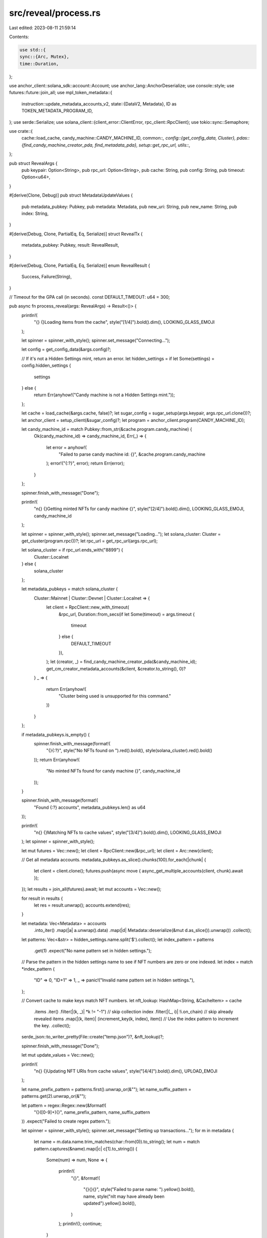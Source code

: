 src/reveal/process.rs
=====================

Last edited: 2023-08-11 21:59:14

Contents:

.. code-block:: rs

    use std::{
    sync::{Arc, Mutex},
    time::Duration,
};

use anchor_client::solana_sdk::account::Account;
use anchor_lang::AnchorDeserialize;
use console::style;
use futures::future::join_all;
use mpl_token_metadata::{
    instruction::update_metadata_accounts_v2,
    state::{DataV2, Metadata},
    ID as TOKEN_METADATA_PROGRAM_ID,
};
use serde::Serialize;
use solana_client::{client_error::ClientError, rpc_client::RpcClient};
use tokio::sync::Semaphore;

use crate::{
    cache::load_cache,
    candy_machine::CANDY_MACHINE_ID,
    common::*,
    config::{get_config_data, Cluster},
    pdas::{find_candy_machine_creator_pda, find_metadata_pda},
    setup::get_rpc_url,
    utils::*,
};

pub struct RevealArgs {
    pub keypair: Option<String>,
    pub rpc_url: Option<String>,
    pub cache: String,
    pub config: String,
    pub timeout: Option<u64>,
}

#[derive(Clone, Debug)]
pub struct MetadataUpdateValues {
    pub metadata_pubkey: Pubkey,
    pub metadata: Metadata,
    pub new_uri: String,
    pub new_name: String,
    pub index: String,
}

#[derive(Debug, Clone, PartialEq, Eq, Serialize)]
struct RevealTx {
    metadata_pubkey: Pubkey,
    result: RevealResult,
}

#[derive(Debug, Clone, PartialEq, Eq, Serialize)]
enum RevealResult {
    Success,
    Failure(String),
}

// Timeout for the GPA call (in seconds).
const DEFAULT_TIMEOUT: u64 = 300;

pub async fn process_reveal(args: RevealArgs) -> Result<()> {
    println!(
        "{} {}Loading items from the cache",
        style("[1/4]").bold().dim(),
        LOOKING_GLASS_EMOJI
    );

    let spinner = spinner_with_style();
    spinner.set_message("Connecting...");

    let config = get_config_data(&args.config)?;

    // If it's not a Hidden Settings mint, return an error.
    let hidden_settings = if let Some(settings) = config.hidden_settings {
        settings
    } else {
        return Err(anyhow!("Candy machine is not a Hidden Settings mint."));
    };

    let cache = load_cache(&args.cache, false)?;
    let sugar_config = sugar_setup(args.keypair, args.rpc_url.clone())?;
    let anchor_client = setup_client(&sugar_config)?;
    let program = anchor_client.program(CANDY_MACHINE_ID);

    let candy_machine_id = match Pubkey::from_str(&cache.program.candy_machine) {
        Ok(candy_machine_id) => candy_machine_id,
        Err(_) => {
            let error = anyhow!(
                "Failed to parse candy machine id: {}",
                &cache.program.candy_machine
            );
            error!("{:?}", error);
            return Err(error);
        }
    };

    spinner.finish_with_message("Done");

    println!(
        "\n{} {}Getting minted NFTs for candy machine {}",
        style("[2/4]").bold().dim(),
        LOOKING_GLASS_EMOJI,
        candy_machine_id
    );

    let spinner = spinner_with_style();
    spinner.set_message("Loading...");
    let solana_cluster: Cluster = get_cluster(program.rpc())?;
    let rpc_url = get_rpc_url(args.rpc_url);

    let solana_cluster = if rpc_url.ends_with("8899") {
        Cluster::Localnet
    } else {
        solana_cluster
    };

    let metadata_pubkeys = match solana_cluster {
        Cluster::Mainnet | Cluster::Devnet | Cluster::Localnet => {
            let client = RpcClient::new_with_timeout(
                &rpc_url,
                Duration::from_secs(if let Some(timeout) = args.timeout {
                    timeout
                } else {
                    DEFAULT_TIMEOUT
                }),
            );
            let (creator, _) = find_candy_machine_creator_pda(&candy_machine_id);
            get_cm_creator_metadata_accounts(&client, &creator.to_string(), 0)?
        }
        _ => {
            return Err(anyhow!(
                "Cluster being used is unsupported for this command."
            ))
        }
    };

    if metadata_pubkeys.is_empty() {
        spinner.finish_with_message(format!(
            "{}{:?}",
            style("No NFTs found on ").red().bold(),
            style(solana_cluster).red().bold()
        ));
        return Err(anyhow!(
            "No minted NFTs found for candy machine {}",
            candy_machine_id
        ));
    }

    spinner.finish_with_message(format!(
        "Found {:?} accounts",
        metadata_pubkeys.len() as u64
    ));

    println!(
        "\n{} {}Matching NFTs to cache values",
        style("[3/4]").bold().dim(),
        LOOKING_GLASS_EMOJI
    );
    let spinner = spinner_with_style();

    let mut futures = Vec::new();
    let client = RpcClient::new(&rpc_url);
    let client = Arc::new(client);

    // Get all metadata accounts.
    metadata_pubkeys.as_slice().chunks(100).for_each(|chunk| {
        let client = client.clone();
        futures.push(async move { async_get_multiple_accounts(client, chunk).await });
    });
    let results = join_all(futures).await;
    let mut accounts = Vec::new();

    for result in results {
        let res = result.unwrap();
        accounts.extend(res);
    }

    let metadata: Vec<Metadata> = accounts
        .into_iter()
        .map(|a| a.unwrap().data)
        .map(|d| Metadata::deserialize(&mut d.as_slice()).unwrap())
        .collect();

    let patterns: Vec<&str> = hidden_settings.name.split('$').collect();
    let index_pattern = patterns
        .get(1)
        .expect("No name pattern set in hidden settings.");

    // Parse the pattern in the hidden settings name to see if NFT numbers are zero or one indexed.
    let index = match *index_pattern {
        "ID" => 0,
        "ID+1" => 1,
        _ => panic!("Invalid name pattern set in hidden settings."),
    };

    // Convert cache to make keys match NFT numbers.
    let nft_lookup: HashMap<String, &CacheItem> = cache
        .items
        .iter()
        .filter(|(k, _)| *k != "-1") // skip collection index
        .filter(|(_, i)| !i.on_chain) // skip already revealed items
        .map(|(k, item)| (increment_key(k, index), item)) // Use the index pattern to increment the key.
        .collect();

    serde_json::to_writer_pretty(File::create("temp.json")?, &nft_lookup)?;

    spinner.finish_with_message("Done");

    let mut update_values = Vec::new();

    println!(
        "\n{} {}Updating NFT URIs from cache values",
        style("[4/4]").bold().dim(),
        UPLOAD_EMOJI
    );

    let name_prefix_pattern = patterns.first().unwrap_or(&"");
    let name_suffix_pattern = patterns.get(2).unwrap_or(&"");

    let pattern = regex::Regex::new(&format!(
        "{}([0-9]+){}",
        name_prefix_pattern, name_suffix_pattern
    ))
    .expect("Failed to create regex pattern.");

    let spinner = spinner_with_style();
    spinner.set_message("Setting up transactions...");
    for m in metadata {
        let name = m.data.name.trim_matches(char::from(0)).to_string();
        let num = match pattern.captures(&name).map(|c| c[1].to_string()) {
            Some(num) => num,
            None => {
                println!(
                    "{}",
                    &format!(
                        "{}{}{}",
                        style("Failed to parse name: ").yellow().bold(),
                        name,
                        style("\nIt may have already been updated").yellow().bold(),
                    )
                );
                println!();
                continue;
            }
        };

        let metadata_pubkey = find_metadata_pda(&m.mint);
        let new_uri = nft_lookup
            .get(&num)
            .filter(|i| !i.on_chain)
            .ok_or_else(|| anyhow!("No URI found for number: {num}"))?
            .metadata_link
            .clone();
        let new_name = nft_lookup
            .get(&num)
            .filter(|i| !i.on_chain)
            .ok_or_else(|| anyhow!("No name found for number: {num}"))?
            .name
            .clone();

        update_values.push(MetadataUpdateValues {
            metadata_pubkey,
            metadata: m,
            new_uri,
            new_name,
            index: num,
        });
    }
    spinner.finish_and_clear();

    let keypair = Arc::new(sugar_config.keypair);
    let sem = Arc::new(Semaphore::new(1000));
    let reveal_results = Arc::new(Mutex::new(Vec::new()));
    let mut tx_tasks = Vec::new();

    let pb = progress_bar_with_style(metadata_pubkeys.len() as u64);
    pb.set_message("Updating NFTs... ");

    let cache = Arc::new(Mutex::new(cache));

    for item in update_values {
        let permit = Arc::clone(&sem).acquire_owned().await.unwrap();
        let client = client.clone();
        let keypair = keypair.clone();
        let reveal_results = reveal_results.clone();
        let pb = pb.clone();

        let cache = cache.clone();
        let index = item.index.clone();

        tx_tasks.push(tokio::spawn(async move {
            // Move permit into the closure so it is dropped when the task is dropped.
            let _permit = permit;
            let metadata_pubkey = item.metadata_pubkey;
            let mut tx = RevealTx {
                metadata_pubkey,
                result: RevealResult::Success,
            };

            match update_metadata_value(client, keypair, item).await {
                Ok(_) => {
                    let mut cache_mutex = cache.lock().unwrap();
                    let v = cache_mutex.items.get_mut(&index).unwrap();
                    v.on_chain = true;
                    reveal_results.lock().unwrap().push(tx);
                }
                Err(e) => {
                    tx.result = RevealResult::Failure(e.to_string());
                    reveal_results.lock().unwrap().push(tx);
                }
            }

            pb.inc(1);
        }));
    }

    for task in tx_tasks {
        task.await.unwrap();
    }
    pb.finish();

    let results = reveal_results.lock().unwrap();

    let errors: Vec<&RevealTx> = results
        .iter()
        .filter(|r| matches!(r.result, RevealResult::Failure(_)))
        .collect();

    if !errors.is_empty() {
        println!(
            "{}Some reveals failed. See the reveal cache file for details. Re-run the command.",
            WARNING_EMOJI
        );
        let f = File::create("sugar-reveal-cache.json")
            .map_err(|e| anyhow!("Failed to create sugar reveal cache file: {e}"))?;
        serde_json::to_writer_pretty(f, &errors).unwrap();
    } else {
        println!("\n{}Reveal complete!", CONFETTI_EMOJI);
    }

    Ok(())
}

async fn async_get_multiple_accounts(
    client: Arc<RpcClient>,
    pubkeys: &[Pubkey],
) -> Result<Vec<Option<Account>>, ClientError> {
    client.get_multiple_accounts(pubkeys)
}

async fn update_metadata_value(
    client: Arc<RpcClient>,
    update_authority: Arc<Keypair>,
    value: MetadataUpdateValues,
) -> Result<(), ClientError> {
    let mut data = value.metadata.data;
    if data.uri.trim_matches(char::from(0)) != value.new_uri.trim_matches(char::from(0)) {
        data.uri = value.new_uri;
        data.name = value.new_name;

        let data_v2 = DataV2 {
            name: data.name,
            symbol: data.symbol,
            uri: data.uri,
            seller_fee_basis_points: data.seller_fee_basis_points,
            creators: data.creators,
            collection: value.metadata.collection,
            uses: value.metadata.uses,
        };

        let ix = update_metadata_accounts_v2(
            TOKEN_METADATA_PROGRAM_ID,
            value.metadata_pubkey,
            update_authority.pubkey(),
            None,
            Some(data_v2),
            None,
            None,
        );

        let recent_blockhash = client.get_latest_blockhash()?;
        let tx = Transaction::new_signed_with_payer(
            &[ix],
            Some(&update_authority.pubkey()),
            &[&*update_authority],
            recent_blockhash,
        );

        client.send_and_confirm_transaction(&tx)?;
    }

    Ok(())
}

fn increment_key(key: &str, index: u32) -> String {
    (key.parse::<u32>()
        .expect("Key parsing out of bounds for u32.")
        + index)
        .to_string()
}


